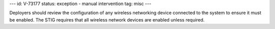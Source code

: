 ---
id: V-73177
status: exception - manual intervention
tag: misc
---

Deployers should review the configuration of any wireless networking device
connected to the system to ensure it must be enabled. The STIG requires that
all wireless network devices are enabled unless required.
